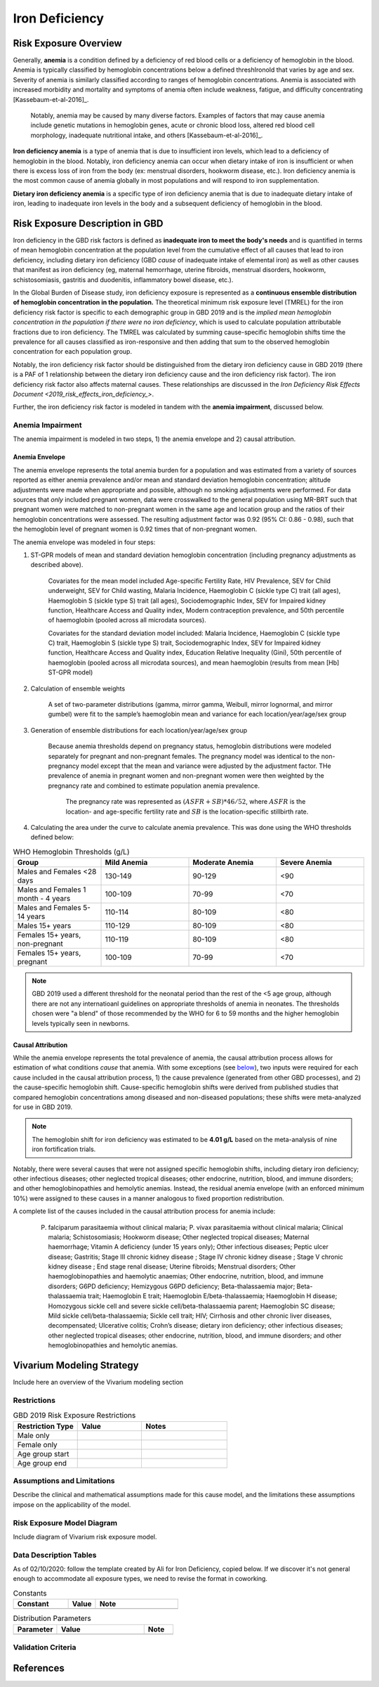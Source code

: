 .. _2019_risk_exposure_iron_deficiency:

===============
Iron Deficiency
===============

Risk Exposure Overview
----------------------

Generally, **anemia** is a condition defined by a deficiency of red blood cells
or a deficiency of hemoglobin in the blood. Anemia is typically classified by
hemoglobin concentrations below a defined threshIronold that varies by age and sex.
Severity of anemia is similarly classified according to ranges of hemoglobin
concentrations. Anemia is associated with increased morbidity and mortality and
symptoms of anemia often include weakness, fatigue, and difficulty
concentrating [Kassebaum-et-al-2016]_.

 Notably, anemia may be caused by many diverse factors. Examples of factors
 that may cause anemia include genetic mutations in hemoglobin genes, acute or
 chronic blood loss, altered red blood cell morphology, inadequate nutritional
 intake, and others [Kassebaum-et-al-2016]_.

**Iron deficiency anemia** is a type of anemia that is due to insufficient
iron levels, which lead to a deficiency of hemoglobin in the blood. Notably,
iron deficiency anemia can occur when dietary intake of iron is insufficient or when there is excess loss of iron from the body (ex: menstrual disorders, hookworm disease, etc.). Iron deficiency anemia is the most common cause of anemia globally in most
populations and will respond to iron supplementation.

**Dietary iron deficiency anemia** is a specific type of iron deficiency anemia
that is due to inadequate dietary intake of iron, leading to inadequate iron
levels in the body and a subsequent deficiency of hemoglobin in the blood.

Risk Exposure Description in GBD
--------------------------------

Iron deficiency in the GBD risk factors is defined as **inadequate iron to meet the body's needs** and is quantified in terms of mean hemoglobin concentration at the population level from the cumulative effect of all causes that lead to iron deficiency, including dietary iron deficiency (GBD *cause* of inadequate intake of elemental iron) as well as other causes that manifest as iron deficiency (eg, maternal hemorrhage, uterine fibroids, menstrual disorders, hookworm, schistosomiasis, gastritis and duodenitis, inflammatory bowel
disease, etc.).

In the Global Burden of Disease study, iron deficiency exposure is represented as a **continuous ensemble distribution of hemoglobin concentration in the population.** The theoretical minimum risk exposure level (TMREL) for the iron deficiency risk factor is specific to each demographic group in GBD 2019 and is the *implied mean hemoglobin concentration in the population if there were no iron deficiency*, which is used to calculate population attributable fractions due to iron deficiency. The TMREL was calculated by summing cause-specific hemoglobin shifts time the prevalence for all causes classified as iron-responsive and then adding that sum to the observed hemoglobin concentration for each population group.

.. todo::

  Include list of all causes with cause IDs and sequela IDs, REI hierarchy, etc.

Notably, the iron deficiency risk factor should be distinguished from the dietary iron deficiency cause in GBD 2019 (there is a PAF of 1 relationship between the dietary iron deficiency cause and the iron deficiency risk factor). The iron deficiency risk factor also affects maternal causes. These relationships are discussed in the `Iron Deficiency Risk Effects Document <2019_risk_effects_iron_deficiency_>`.

.. todo::
  
  Make the risk effects page so that this link will work :) 

Further, the iron deficiency risk factor is modeled in tandem with the **anemia impairment**, discussed below.

Anemia Impairment
+++++++++++++++++

The anemia impairment is modeled in two steps, 1) the anemia envelope and 2) causal attribution. 

Anemia Envelope
^^^^^^^^^^^^^^^

The anemia envelope represents the total anemia burden for a population and was estimated from a variety of sources reported as either anemia prevalence and/or mean and standard deviation hemoglobin concentration; altitude adjustments were made when appropriate and possible, although no smoking adjustments were performed. For data sources that *only* included pregnant women, data were crosswalked to the general population using MR-BRT such that pregnant women were matched to non-pregnant women in the same age and location group and the ratios of their hemoglobin concentrations were assessed. The resulting adjustment factor was 0.92 (95% CI: 0.86 - 0.98), such that the hemoglobin level of pregnant women is 0.92 times that of non-pregnant women.

The anemia envelope was modeled in four steps:

1. ST-GPR models of mean and standard deviation hemoglobin concentration (including pregnancy adjustments as described above). 

    Covariates for the mean model included Age-specific Fertility Rate, HIV Prevalence, SEV for Child underweight, SEV for Child wasting, Malaria Incidence, Haemoglobin C (sickle type C) trait (all ages), Haemoglobin S (sickle type S) trait (all ages), Sociodemographic Index, SEV for Impaired kidney function, Healthcare Access and Quality index, Modern contraception prevalence, and 50th percentile of haemoglobin (pooled across all microdata sources). 

    Covariates for the standard deviation model included: Malaria Incidence, Haemoglobin C (sickle type C) trait, Haemoglobin S (sickle type S) trait, Sociodemographic Index, SEV for Impaired kidney function, Healthcare Access and Quality index, Education Relative Inequality (Gini), 50th percentile of haemoglobin (pooled across all microdata sources), and mean haemoglobin (results from mean [Hb] ST-GPR model)

2. Calculation of ensemble weights
    
    A set of two-parameter distributions (gamma, mirror gamma, Weibull, mirror lognormal, and mirror gumbel) were fit to the sample’s haemoglobin mean and variance for each location/year/age/sex group

3. Generation of ensemble distributions for each location/year/age/sex group

    Because anemia thresholds depend on pregnancy status, hemoglobin distributions were modeled separately for pregnant and non-pregnant females. The pregnancy model was identical to the non-pregnancy model except that the mean and variance were adjusted by the adjustment factor. THe prevalence of anemia in pregnant women and non-pregnant women were then weighted by the pregnancy rate and combined to estimate population anemia prevalence.

      The pregnancy rate was represented as :math:`(ASFR + SB) * 46/52`, where :math:`ASFR` is the location- and age-specific fertility rate and :math:`SB` is the location-specific stillbirth rate.

4. Calculating the area under the curve to calculate anemia prevalence. This was done using the WHO thresholds defined below:

.. _`WHO hemoglobin tresholds table`:

.. list-table:: WHO Hemoglobin Thresholds (g/L)
  :widths: 15, 15, 15, 15
  :header-rows: 1

  * - Group
    - Mild Anemia
    - Moderate Anemia
    - Severe Anemia
  * - Males and Females <28 days
    - 130-149
    - 90-129
    - <90
  * - Males and Females 1 month - 4 years
    - 100-109
    - 70-99
    - <70
  * - Males and Females 5-14 years
    - 110-114
    - 80-109
    - <80
  * - Males 15+ years
    - 110-129
    - 80-109
    - <80
  * - Females 15+ years, non-pregnant
    - 110-119
    - 80-109
    - <80
  * - Females 15+ years, pregnant
    - 100-109
    - 70-99
    - <70

.. note::

  GBD 2019 used a different threshold for the neonatal period than the rest of the <5 age group, although there are not any internatioanl guidelines on appropriate thresholds of anemia in neonates. The thresholds chosen were "a blend" of those recommended by the WHO for 6 to 59 months and the higher hemoglobin levels typically seen in newborns.

Causal Attribution
^^^^^^^^^^^^^^^^^^

While the anemia envelope represents the total prevalence of anemia, the causal attribution process allows for estimation of what conditions *cause* that anemia. With some exceptions (see below_), two inputs were required for each cause included in the causal attribution process, 1) the cause prevalence (generated from other GBD processes), and 2) the cause-specific hemoglobin shift. Cause-specific hemoglobin shifts were derived from published studies that compared hemoglobin concentrations among diseased and non-diseased populations; these shifts were meta-analyzed for use in GBD 2019.

.. note::

  The hemoglobin shift for iron deficiency was estimated to be **4.01 g/L** based on the meta-analysis of nine iron fortification trials.

.. _below:

Notably, there were several causes that were not assigned specific hemoglobin shifts, including dietary iron deficiency; other infectious diseases; other neglected tropical diseases; other endocrine, nutrition, blood, and immune disorders; and other hemoglobinopathies and hemolytic anemias. Instead, the residual anemia envelope (with an enforced minimum 10%) were assigned to these causes in a manner analogous to fixed proportion redistribution.

A complete list of the causes included in the causal attribution process for anemia include: 

  P. falciparum parasitaemia without clinical malaria; P. vivax parasitaemia without clinical malaria; Clinical malaria; Schistosomiasis; Hookworm disease; Other neglected tropical diseases; Maternal haemorrhage; Vitamin A deficiency (under 15 years only); Other infectious diseases; Peptic ulcer disease; Gastritis; Stage III chronic kidney disease ; Stage IV chronic kidney disease ; Stage V chronic kidney disease ; End stage renal disease; Uterine fibroids; Menstrual disorders; Other haemoglobinopathies and haemolytic anaemias; Other endocrine, nutrition, blood, and immune disorders; G6PD deficiency; Hemizygous G6PD deficiency; Beta-thalassaemia major; Beta-thalassaemia trait; Haemoglobin E trait; Haemoglobin E/beta-thalassaemia; Haemoglobin H disease; Homozygous sickle cell and severe sickle cell/beta-thalassaemia parent; Haemoglobin SC disease; Mild sickle cell/beta-thalassaemia; Sickle cell trait; HIV; Cirrhosis and other chronic liver diseases, decompensated; Ulcerative colitis; Crohn’s disease; dietary iron deficiency; other infectious diseases; other neglected tropical diseases; other endocrine, nutrition, blood, and immune disorders; and other hemoglobinopathies and hemolytic anemias.

.. todo::

  Move this into table?

Vivarium Modeling Strategy
--------------------------

Include here an overview of the Vivarium modeling section

Restrictions
++++++++++++

.. list-table:: GBD 2019 Risk Exposure Restrictions
   :widths: 15 15 20
   :header-rows: 1

   * - Restriction Type
     - Value
     - Notes
   * - Male only
     -
     -
   * - Female only
     -
     -
   * - Age group start
     -
     -
   * - Age group end
     -
     -

..	todo::

	Determine if there's something analogous to "YLL/YLD only" for this section

Assumptions and Limitations
+++++++++++++++++++++++++++

Describe the clinical and mathematical assumptions made for this cause model,
and the limitations these assumptions impose on the applicability of the
model.

Risk Exposure Model Diagram
++++++++++++++++++++++

Include diagram of Vivarium risk exposure model.

Data Description Tables
+++++++++++++++++++++++

As of 02/10/2020: follow the template created by Ali for Iron Deficiency, copied 
below. If we discover it's not general enough to accommodate all exposure types,
we need to revise the format in coworking. 

.. list-table:: Constants 
	:widths: 10, 5, 15
	:header-rows: 1

	* - Constant
	  - Value
	  - Note
	* - 
	  - 
	  - 

.. list-table:: Distribution Parameters
	:widths: 15, 30, 10
	:header-rows: 1

	* - Parameter
	  - Value
	  - Note
	* - 
	  - 
	  -

Validation Criteria
+++++++++++++++++++

..	todo::
	Fill in directives for this section

References
----------